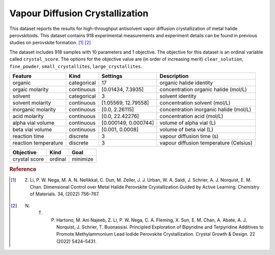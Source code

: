 .. _dataset_diffvap_crystal:

Vapour Diffusion Crystallization
=================================

This dataset reports the results for high-throughput antisolvent vapor diffusion crystallization
of metal halide perovskitoids. This dataset contains 918 experimental measurements and experiment details can be
found in previous studies on perovskite formation. [#f1]_ [#f2]_

The dataset includes 918 samples with 10 parameters and 1 objective. The objective for this dataset is an ordinal variable called ``crystal_score``. The options for the objective value are (in order of increasing merit) ``clear_solution``, ``fine_powder``, ``small_crystallites``, ``large_crystallites``.

==================== =========== ==================== ========================================
Feature              Kind        Settings       	  Description
==================== =========== ==================== ========================================
organic              categorical 17    	      		  organic halide identity
orgaic molarity      continuous  [0.01434, 7.3935]    concentration organic halide (mol/L)
solvent              categorical 3    				  solvent identity
solvent molarity     continuous  [1.05569, 12.79558]  concentration solvent (mol/L)
inorganic molarity   continuous  [0.0, 2.26115]       concentration inorganic halide (mol/L)
acid molarity        continuous  [0.0, 22.42276]      concentration acid (mol/L)
alpha vial volume    continuous  [0.000149, 0.000744] volume of alpha vial (L)
beta vial volume     continuous  [0.001, 0.0008]      volume of beta vial (L)
reaction time        discrete    3                    vapour diffusion time (s)
reaction temperature discrete    3     				  vapour diffusion temperature (Celsius)
==================== =========== ==================== ========================================

================= ========== ========
Objective         Kind       Goal
================= ========== ========
crystal score     ordinal    minimize
================= ========== ========

.. rubric:: Reference

.. [#f1] Z. Li, P. W. Nega, M. A. N. Nellikkal, C. Dun, M. Zeller, J. J. Urban, W. A. Saidi, J. Schrier, A. J. Norquist, E. M. Chan. Dimensional Control over Metal Halide Perovskite Crystallization Guided by Active Learning. Chemistry of Materials. 34, (2022) 756–767.
.. [#f2] N. T. P. Hartono, M. Ani Najeeb, Z. Li, P. W. Nega, C. A. Fleming, X. Sun, E. M. Chan, A. Abate, A. J. Norquist, J. Schrier, T. Buonassisi. Principled Exploration of Bipyridine and Terpyridine Additives to Promote Methylammonium Lead Iodide Perovskite Crystallization. Crystal Growth & Design. 22 (2022) 5424–5431.
